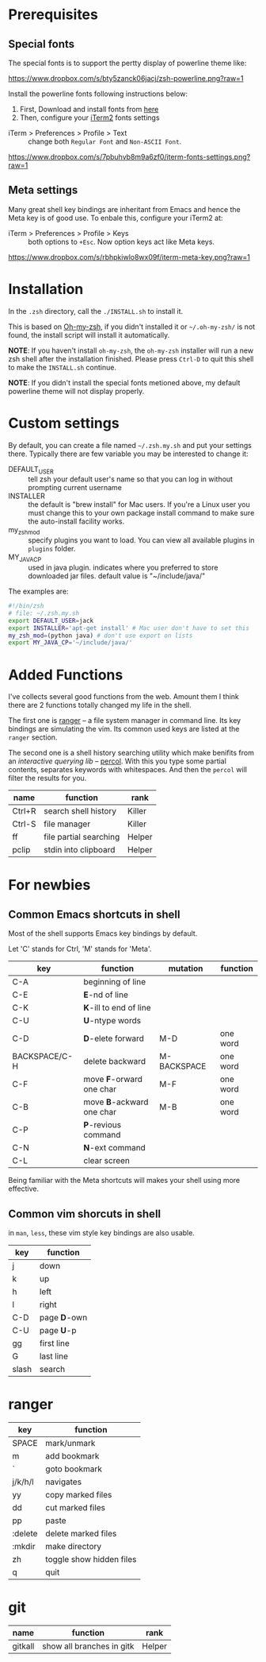 * Prerequisites

** Special fonts
The special fonts is to support the pertty display of powerline theme like:

[[https://www.dropbox.com/s/bty5zanck06jacj/zsh-powerline.png?raw=1][https://www.dropbox.com/s/bty5zanck06jacj/zsh-powerline.png?raw=1]]

Install the powerline fonts following instructions below:

1. First, Download and install fonts from [[https://github.com/powerline/fonts/][here]]
2. Then, configure your [[https://www.iterm2.com/][iTerm2]] fonts settings

- iTerm > Preferences > Profile > Text :: change both =Regular Font= and =Non-ASCII Font=.

[[https://www.dropbox.com/s/7pbuhvb8m9a6zf0/iterm-fonts-settings.png?raw=1][https://www.dropbox.com/s/7pbuhvb8m9a6zf0/iterm-fonts-settings.png?raw=1]]

** Meta settings
Many great shell key bindings are inheritant from Emacs and hence the Meta key is of good use.
To enbale this, configure your iTerm2 at:

- iTerm > Preferences > Profile > Keys :: both options to =+Esc=. Now option keys act like Meta keys.

[[https://www.dropbox.com/s/rbhpkiwlo8wx09f/iterm-meta-key.png?raw=1][https://www.dropbox.com/s/rbhpkiwlo8wx09f/iterm-meta-key.png?raw=1]]

* Installation

In the =.zsh= directory, call the =./INSTALL.sh= to install it.

This is based on [[https://github.com/robbyrussell/oh-my-zsh][Oh-my-zsh]], if you didn't installed it or =~/.oh-my-zsh/= is not found,
the install script will install it automatically.

*NOTE*: If you haven't install =oh-my-zsh=, the =oh-my-zsh= installer will run a new
zsh shell after the installation finished. Please press =Ctrl-D= to quit this shell to
make the =INSTALL.sh= continue.

*NOTE*: If you didn't install the special fonts metioned above, my default powerline theme will
not display properly.

* Custom settings
By default, you can create a file named =~/.zsh.my.sh= and put your settings there. Typically
there are few variable you may be interested to change it:

- DEFAULT_USER :: tell zsh your default user's name so that you can log in without prompting current username
- INSTALLER :: the default is "brew install" for Mac users. If you're a Linux user you must change this to
               your own package install command to make sure the auto-install facility works.
- my_zsh_mod :: specify plugins you want to load. You can view all available plugins in =plugins= folder.
- MY_JAVA_CP :: used in java plugin. indicates where you preferred to store downloaded jar files.
            default value is "~/include/java/"


The examples are:

#+header: :tangle yes
#+BEGIN_SRC sh
  #!/bin/zsh
  # file: ~/.zsh.my.sh
  export DEFAULT_USER=jack
  export INSTALLER='apt-get install' # Mac user don't have to set this
  my_zsh_mod=(python java) # don't use export on lists
  export MY_JAVA_CP='~/include/java/'
#+END_SRC

* Added Functions

I've collects several good functions from the web. Amount them I think there are 2 functions
totally changed my life in the shell.

The first one is [[http://ranger.nongnu.org/][ranger]] -- a file system manager in command line. Its key bindings are
simulating the vim. Its common used keys are listed at the =ranger= section.

The second one is a shell history searching utility which make benifits from an /interactive querying lib/
-- [[https://github.com/mooz/percol][percol]]. With this you type some partial contents, separates keywords with whitespaces. And then the
=percol= will filter the results for you.

| name   | function               | rank   |
|--------+------------------------+--------|
| Ctrl+R | search shell history   | Killer |
| Ctrl-S | file manager           | Killer |
| ff     | file partial searching | Helper |
| pclip  | stdin into clipboard   | Helper |

* For newbies

** Common Emacs shortcuts in shell

Most of the shell supports Emacs key bindings by default.

Let 'C' stands for Ctrl, 'M' stands for 'Meta'.

| key           | function                  | mutation    | function |
|---------------+---------------------------+-------------+----------|
| C-A           | beginning of line         |             |          |
| C-E           | *E*-nd of line            |             |          |
| C-K           | *K*-ill to end of line    |             |          |
| C-U           | *U*-ntype words           |             |          |
| C-D           | *D*-elete forward         | M-D         | one word |
| BACKSPACE/C-H | delete backward           | M-BACKSPACE | one word |
| C-F           | move *F*-orward one char  | M-F         | one word |
| C-B           | move *B*-ackward one char | M-B         | one word |
| C-P           | *P*-revious command       |             |          |
| C-N           | *N*-ext command           |             |          |
| C-L           | clear screen              |             |          |

Being familiar with the Meta shortcuts will makes your shell using more effective.

** Common vim shorcuts in shell

in =man=, =less=, these vim style key bindings are also usable.

| key     | function     |
|---------+--------------|
| j       | down         |
| k       | up           |
| h       | left         |
| l       | right        |
| C-D     | page *D*-own |
| C-U     | page *U*-p   |
| gg      | first line   |
| G       | last line    |
| slash   | search       |

* ranger

| key     | function                 |
|---------+--------------------------|
| SPACE   | mark/unmark              |
| m       | add bookmark             |
| `       | goto bookmark            |
| j/k/h/l | navigates                |
| yy      | copy marked files        |
| dd      | cut marked files         |
| pp      | paste                    |
| :delete | delete marked files      |
| :mkdir  | make directory           |
| zh      | toggle show hidden files |
| q       | quit                     |

* git
| name    | function                  | rank   |
|---------+---------------------------+--------|
| gitkall | show all branches in gitk | Helper |
